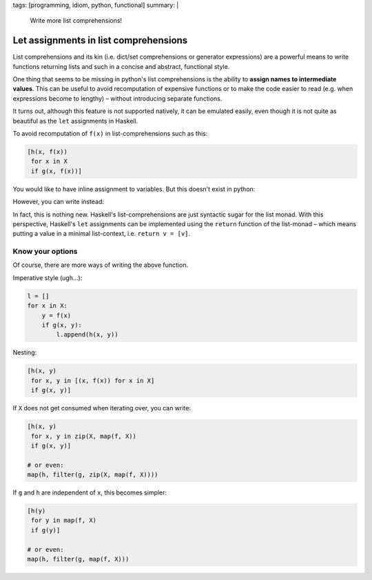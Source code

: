 tags: [programming, idiom, python, functional]
summary: |
  Write more list comprehensions!

Let assignments in list comprehensions
======================================

List comprehensions and its kin (i.e. dict/set comprehensions or generator
expressions) are a powerful means to write functions returning lists and such
in a concise and abstract, functional style.

One thing that seems to be missing in python's list comprehensions is the
ability to **assign names to intermediate values**. This can be useful to
avoid recomputation of expensive functions or to make the code easier to read
(e.g. when expressions become to lengthy) – without introducing separate
functions.

It turns out, although this feature is not supported natively, it can be
emulated easily, even though it is not quite as beautiful as the ``let``
assignments in Haskell.

To avoid recomputation of ``f(x)`` in list-comprehensions such as this:

.. code-block:: python

    [h(x, f(x))
     for x in X
     if g(x, f(x))]

You would like to have inline assignment to variables. But this doesn't exist
in python:

.. code-block:: python
    :emphasize-lines: 3

    [h(x, y)
     for x in X
     let y = f(x)
     if g(x, y)]

However, you can write instead:

.. code-block:: python
    :emphasize-lines: 3

    [h(x, y)
     for x in X
     for y in [f(x)]
     if g(x, y)]

In fact, this is nothing new. Haskell's list-comprehensions are just syntactic
sugar for the list monad. With this perspective, Haskell's ``let`` assignments
can be implemented using the ``return`` function of the list-monad – which
means putting a value in a minimal list-context, i.e. ``return v = [v]``.

Know your options
~~~~~~~~~~~~~~~~~

Of course, there are more ways of writing the above function.

Imperative style (ugh…):

.. code-block:: python

    l = []
    for x in X:
        y = f(x)
        if g(x, y):
            l.append(h(x, y))

Nesting:

.. code-block:: python

    [h(x, y)
     for x, y in [(x, f(x)) for x in X]
     if g(x, y)]

If ``X`` does not get consumed when iterating over, you can write:

.. code-block:: python

    [h(x, y)
     for x, y in zip(X, map(f, X))
     if g(x, y)]

    # or even:
    map(h, filter(g, zip(X, map(f, X))))


If ``g`` and ``h`` are independent of ``x``, this becomes simpler:

.. code-block:: python

    [h(y)
     for y in map(f, X)
     if g(y)]

    # or even:
    map(h, filter(g, map(f, X)))
